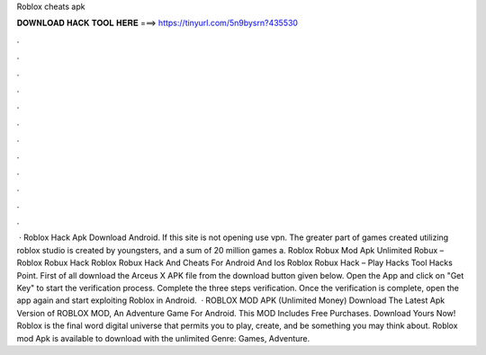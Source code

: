 Roblox cheats apk

𝐃𝐎𝐖𝐍𝐋𝐎𝐀𝐃 𝐇𝐀𝐂𝐊 𝐓𝐎𝐎𝐋 𝐇𝐄𝐑𝐄 ===> https://tinyurl.com/5n9bysrn?435530

.

.

.

.

.

.

.

.

.

.

.

.

 · Roblox Hack Apk Download Android. If this site is not opening use vpn. The greater part of games created utilizing roblox studio is created by youngsters, and a sum of 20 million games a. Roblox Robux Mod Apk Unlimited Robux – Roblox Robux Hack Roblox Robux Hack And Cheats For Android And Ios Roblox Robux Hack – Play Hacks Tool Hacks Point. First of all download the Arceus X APK file from the download button given below. Open the App and click on "Get Key" to start the verification process. Complete the three steps verification. Once the verification is complete, open the app again and start exploiting Roblox in Android.  · ROBLOX MOD APK (Unlimited Money) Download The Latest Apk Version of ROBLOX MOD, An Adventure Game For Android. This MOD Includes Free Purchases. Download Yours Now! Roblox is the final word digital universe that permits you to play, create, and be something you may think about. Roblox mod Apk is available to download with the unlimited Genre: Games, Adventure.